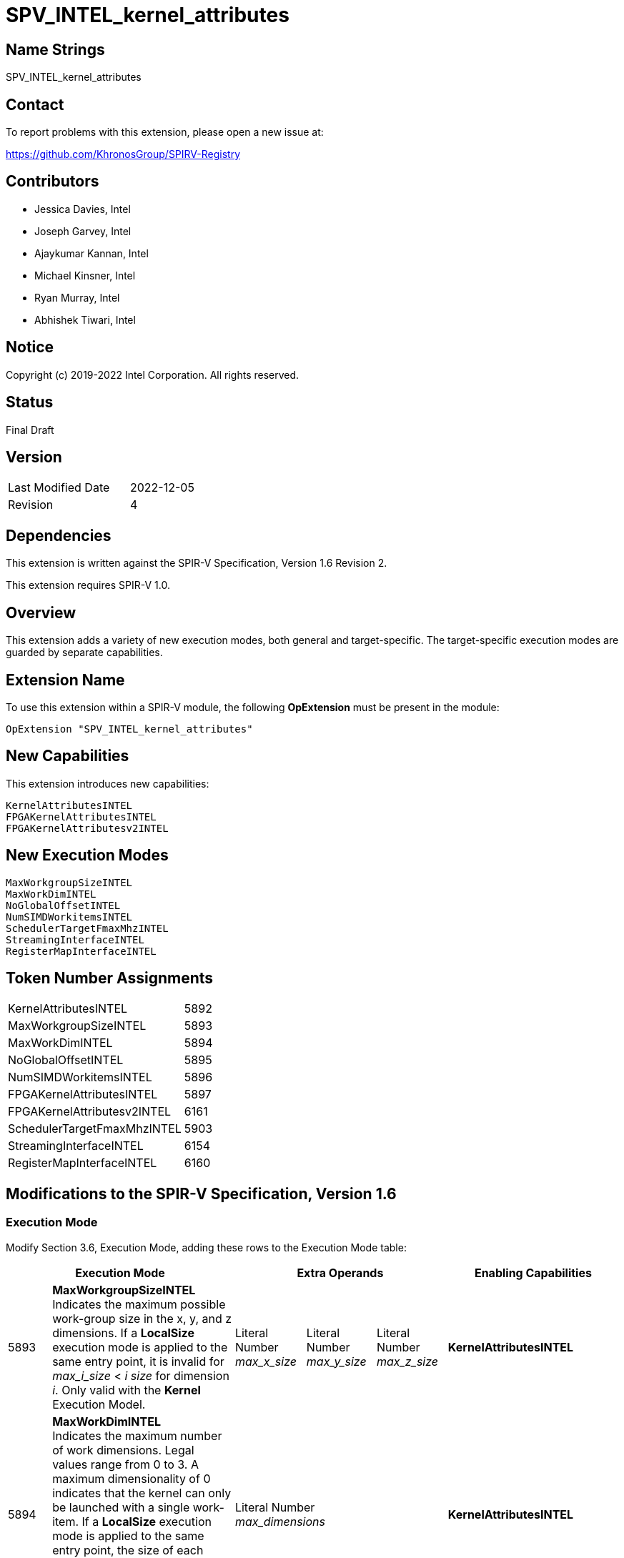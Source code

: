 SPV_INTEL_kernel_attributes
===========================

== Name Strings

SPV_INTEL_kernel_attributes

== Contact

To report problems with this extension, please open a new issue at:

https://github.com/KhronosGroup/SPIRV-Registry

== Contributors

- Jessica Davies, Intel
- Joseph Garvey, Intel
- Ajaykumar Kannan, Intel
- Michael Kinsner, Intel
- Ryan Murray, Intel
- Abhishek Tiwari, Intel

== Notice

Copyright (c) 2019-2022 Intel Corporation.  All rights reserved.

== Status

Final Draft

== Version

[width="40%",cols="25,25"]
|========================================
| Last Modified Date | 2022-12-05
| Revision           | 4
|========================================

== Dependencies

This extension is written against the SPIR-V Specification,
Version 1.6 Revision 2.

This extension requires SPIR-V 1.0.

== Overview

This extension adds a variety of new execution modes, both general and target-specific. The target-specific execution modes are guarded by separate capabilities.

== Extension Name
To use this extension within a SPIR-V module, the following *OpExtension* must be present in the module:

----
OpExtension "SPV_INTEL_kernel_attributes"
----

== New Capabilities
This extension introduces new capabilities:

----
KernelAttributesINTEL
FPGAKernelAttributesINTEL
FPGAKernelAttributesv2INTEL
----

== New Execution Modes

----
MaxWorkgroupSizeINTEL
MaxWorkDimINTEL
NoGlobalOffsetINTEL
NumSIMDWorkitemsINTEL
SchedulerTargetFmaxMhzINTEL
StreamingInterfaceINTEL
RegisterMapInterfaceINTEL
----

== Token Number Assignments

--
[width="40%"]
[cols="70%,30%"]
[grid="rows"]
|====
|KernelAttributesINTEL        |5892
|MaxWorkgroupSizeINTEL        |5893
|MaxWorkDimINTEL              |5894
|NoGlobalOffsetINTEL          |5895
|NumSIMDWorkitemsINTEL        |5896
|FPGAKernelAttributesINTEL    |5897
|FPGAKernelAttributesv2INTEL  |6161
|SchedulerTargetFmaxMhzINTEL  |5903
|StreamingInterfaceINTEL      |6154
|RegisterMapInterfaceINTEL    |6160
|====
--

== Modifications to the SPIR-V Specification, Version 1.6

=== Execution Mode

Modify Section 3.6, Execution Mode, adding these rows to the Execution Mode table:

--
[options="header"]
|====
2+^| Execution Mode 3+^| Extra Operands ^| Enabling Capabilities

| 5893 | *MaxWorkgroupSizeINTEL* +
Indicates the maximum possible work-group size in the x, y, and z dimensions.  
If a *LocalSize* execution mode is applied to the same entry point, it is invalid for _max_i_size_ < _i_ _size_ for dimension _i_.  
Only valid with the *Kernel* Execution Model.
| Literal Number +
_max_x_size_
| Literal Number + 
_max_y_size_ 
| Literal Number + 
_max_z_size_
| *KernelAttributesINTEL*

| 5894 | *MaxWorkDimINTEL* +
Indicates the maximum number of work dimensions.  Legal values range from 0 to 3.  
A maximum dimensionality of 0 indicates that the kernel can only be launched with a single work-item.  
If a *LocalSize* execution mode is applied to the same entry point, the size of each dimension beyond _max_dimensions_ must be 1.
Only valid with the *Kernel* Execution Model.
3+^| Literal Number +
_max_dimensions_
| *KernelAttributesINTEL*

| 5895 | *NoGlobalOffsetINTEL* +
Indicates that the global offset is always (0, 0, 0).  Only valid with the *Kernel* Execution Model.
3+^|
| *KernelAttributesINTEL*

| 5896 | *NumSIMDWorkitemsINTEL* +
Indicates that the kernel should be vectorized with the provided vector width.  Only valid with the *Kernel* Execution Model.
3+^| Literal Number +
_vector_width_
| *FPGAKernelAttributesINTEL*

| 5903 | *SchedulerTargetFmaxMhzINTEL* +
Indicates the target clock frequency (Fmax) for the kernel, in MHz. Only valid with the *Kernel* Execution Model.
3+^| Literal Number +
_target_fmax_
| *FPGAKernelAttributesINTEL*

| 6154 | *StreamingInterfaceINTEL* +
Indicates that the kernel has a streaming interface, in which invocation of and return from the kernel is synchronized by a flow control handshaking protocol.
_StallFreeReturn_ is a 32-bit unsigned integer type scalar.
If _StallFreeReturn_ is equal to zero, it indicates that the return interface of the kernel can input a stall control flow signal from downstream logic, while a non-zero value indicates that it will not accept a stall control flow signal from downstream logic.
3+^| Literal +
_StallFreeReturn_
| *FPGAKernelAttributesINTEL*

| 6160 | *RegisterMapInterfaceINTEL* +
Indicates that the kernel has a single register based interface that is shared across all kernel control signals and kernel arguments.
_AcceptDownstreamStall_ is a boolean type scalar.
If _AcceptDownstreamStall_ is `true`, it indicates that the kernel interface will contain a stall register that can be used to back-pressure the kernel, while if it is `false`, it indicates that it will not.
3+^| Literal +
_AcceptDownstreamStall_
| *FPGAKernelAttributesv2INTEL*

|====
--

=== Capability

Modify Section 3.31, Capability, adding the following rows to the Capability table:
--
[options="header"]
|====
2+^| Capability ^| Implicitly Declares
| 5892 | KernelAttributesINTEL |
| 5897 | FPGAKernelAttributesINTEL |
| 6161 | FPGAKernelAttributesv2INTEL | FPGAKernelAttributesINTEL
|====
--

=== Validation Rules

It is illegal to specify both *StreamingInterfaceINTEL* and *RegisterMapInterfaceINTEL* modes on the same entry point.

== Issues

None.

== Revision History

[cols="5,15,15,70"]
[grid="rows"]
[options="header"]
|========================================
|Rev|Date|Author|Changes
|1|2019-12-18|Joe Garvey|*Initial public release*
|2|2020-04-22|Jessica Davies|Added one new execution mode, SchedulerTargetFmaxMhzINTEL.
|3|2021-09-14|Ajaykumar Kannan|Added one new execution mode, StreamingInterfaceINTEL.
|4|2022-12-05|Abhishek Tiwari|Added one new execution mode, RegisterMapInterfaceINTEL, under a new compatibility.
|========================================

